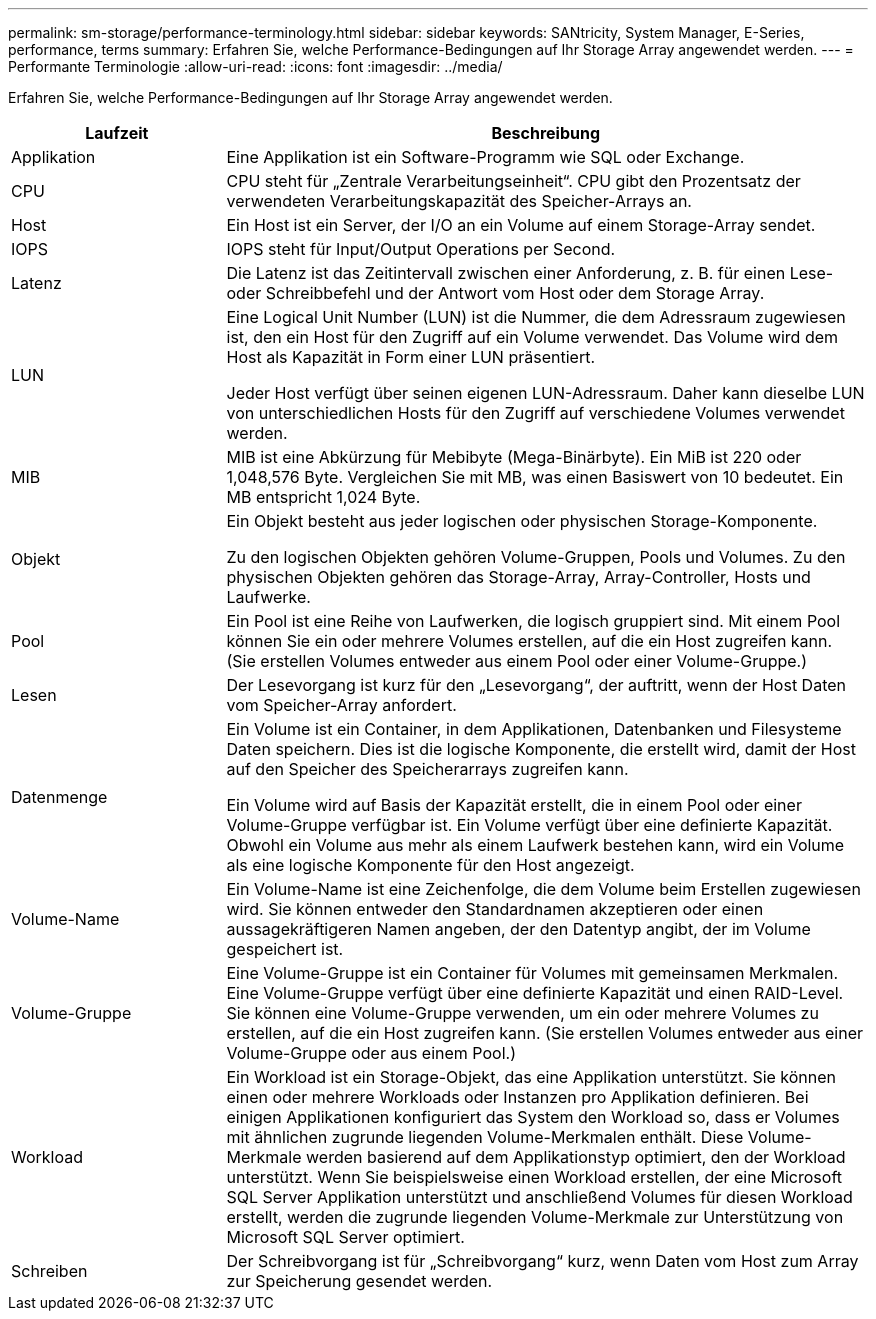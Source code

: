 ---
permalink: sm-storage/performance-terminology.html 
sidebar: sidebar 
keywords: SANtricity, System Manager, E-Series, performance, terms 
summary: Erfahren Sie, welche Performance-Bedingungen auf Ihr Storage Array angewendet werden. 
---
= Performante Terminologie
:allow-uri-read: 
:icons: font
:imagesdir: ../media/


[role="lead"]
Erfahren Sie, welche Performance-Bedingungen auf Ihr Storage Array angewendet werden.

[cols="25h,~"]
|===
| Laufzeit | Beschreibung 


 a| 
Applikation
 a| 
Eine Applikation ist ein Software-Programm wie SQL oder Exchange.



 a| 
CPU
 a| 
CPU steht für „Zentrale Verarbeitungseinheit“. CPU gibt den Prozentsatz der verwendeten Verarbeitungskapazität des Speicher-Arrays an.



 a| 
Host
 a| 
Ein Host ist ein Server, der I/O an ein Volume auf einem Storage-Array sendet.



 a| 
IOPS
 a| 
IOPS steht für Input/Output Operations per Second.



 a| 
Latenz
 a| 
Die Latenz ist das Zeitintervall zwischen einer Anforderung, z. B. für einen Lese- oder Schreibbefehl und der Antwort vom Host oder dem Storage Array.



 a| 
LUN
 a| 
Eine Logical Unit Number (LUN) ist die Nummer, die dem Adressraum zugewiesen ist, den ein Host für den Zugriff auf ein Volume verwendet. Das Volume wird dem Host als Kapazität in Form einer LUN präsentiert.

Jeder Host verfügt über seinen eigenen LUN-Adressraum. Daher kann dieselbe LUN von unterschiedlichen Hosts für den Zugriff auf verschiedene Volumes verwendet werden.



 a| 
MIB
 a| 
MIB ist eine Abkürzung für Mebibyte (Mega-Binärbyte). Ein MiB ist 220 oder 1,048,576 Byte. Vergleichen Sie mit MB, was einen Basiswert von 10 bedeutet. Ein MB entspricht 1,024 Byte.



 a| 
Objekt
 a| 
Ein Objekt besteht aus jeder logischen oder physischen Storage-Komponente.

Zu den logischen Objekten gehören Volume-Gruppen, Pools und Volumes. Zu den physischen Objekten gehören das Storage-Array, Array-Controller, Hosts und Laufwerke.



 a| 
Pool
 a| 
Ein Pool ist eine Reihe von Laufwerken, die logisch gruppiert sind. Mit einem Pool können Sie ein oder mehrere Volumes erstellen, auf die ein Host zugreifen kann. (Sie erstellen Volumes entweder aus einem Pool oder einer Volume-Gruppe.)



 a| 
Lesen
 a| 
Der Lesevorgang ist kurz für den „Lesevorgang“, der auftritt, wenn der Host Daten vom Speicher-Array anfordert.



 a| 
Datenmenge
 a| 
Ein Volume ist ein Container, in dem Applikationen, Datenbanken und Filesysteme Daten speichern. Dies ist die logische Komponente, die erstellt wird, damit der Host auf den Speicher des Speicherarrays zugreifen kann.

Ein Volume wird auf Basis der Kapazität erstellt, die in einem Pool oder einer Volume-Gruppe verfügbar ist. Ein Volume verfügt über eine definierte Kapazität. Obwohl ein Volume aus mehr als einem Laufwerk bestehen kann, wird ein Volume als eine logische Komponente für den Host angezeigt.



 a| 
Volume-Name
 a| 
Ein Volume-Name ist eine Zeichenfolge, die dem Volume beim Erstellen zugewiesen wird. Sie können entweder den Standardnamen akzeptieren oder einen aussagekräftigeren Namen angeben, der den Datentyp angibt, der im Volume gespeichert ist.



 a| 
Volume-Gruppe
 a| 
Eine Volume-Gruppe ist ein Container für Volumes mit gemeinsamen Merkmalen. Eine Volume-Gruppe verfügt über eine definierte Kapazität und einen RAID-Level. Sie können eine Volume-Gruppe verwenden, um ein oder mehrere Volumes zu erstellen, auf die ein Host zugreifen kann. (Sie erstellen Volumes entweder aus einer Volume-Gruppe oder aus einem Pool.)



 a| 
Workload
 a| 
Ein Workload ist ein Storage-Objekt, das eine Applikation unterstützt. Sie können einen oder mehrere Workloads oder Instanzen pro Applikation definieren. Bei einigen Applikationen konfiguriert das System den Workload so, dass er Volumes mit ähnlichen zugrunde liegenden Volume-Merkmalen enthält. Diese Volume-Merkmale werden basierend auf dem Applikationstyp optimiert, den der Workload unterstützt. Wenn Sie beispielsweise einen Workload erstellen, der eine Microsoft SQL Server Applikation unterstützt und anschließend Volumes für diesen Workload erstellt, werden die zugrunde liegenden Volume-Merkmale zur Unterstützung von Microsoft SQL Server optimiert.



 a| 
Schreiben
 a| 
Der Schreibvorgang ist für „Schreibvorgang“ kurz, wenn Daten vom Host zum Array zur Speicherung gesendet werden.

|===